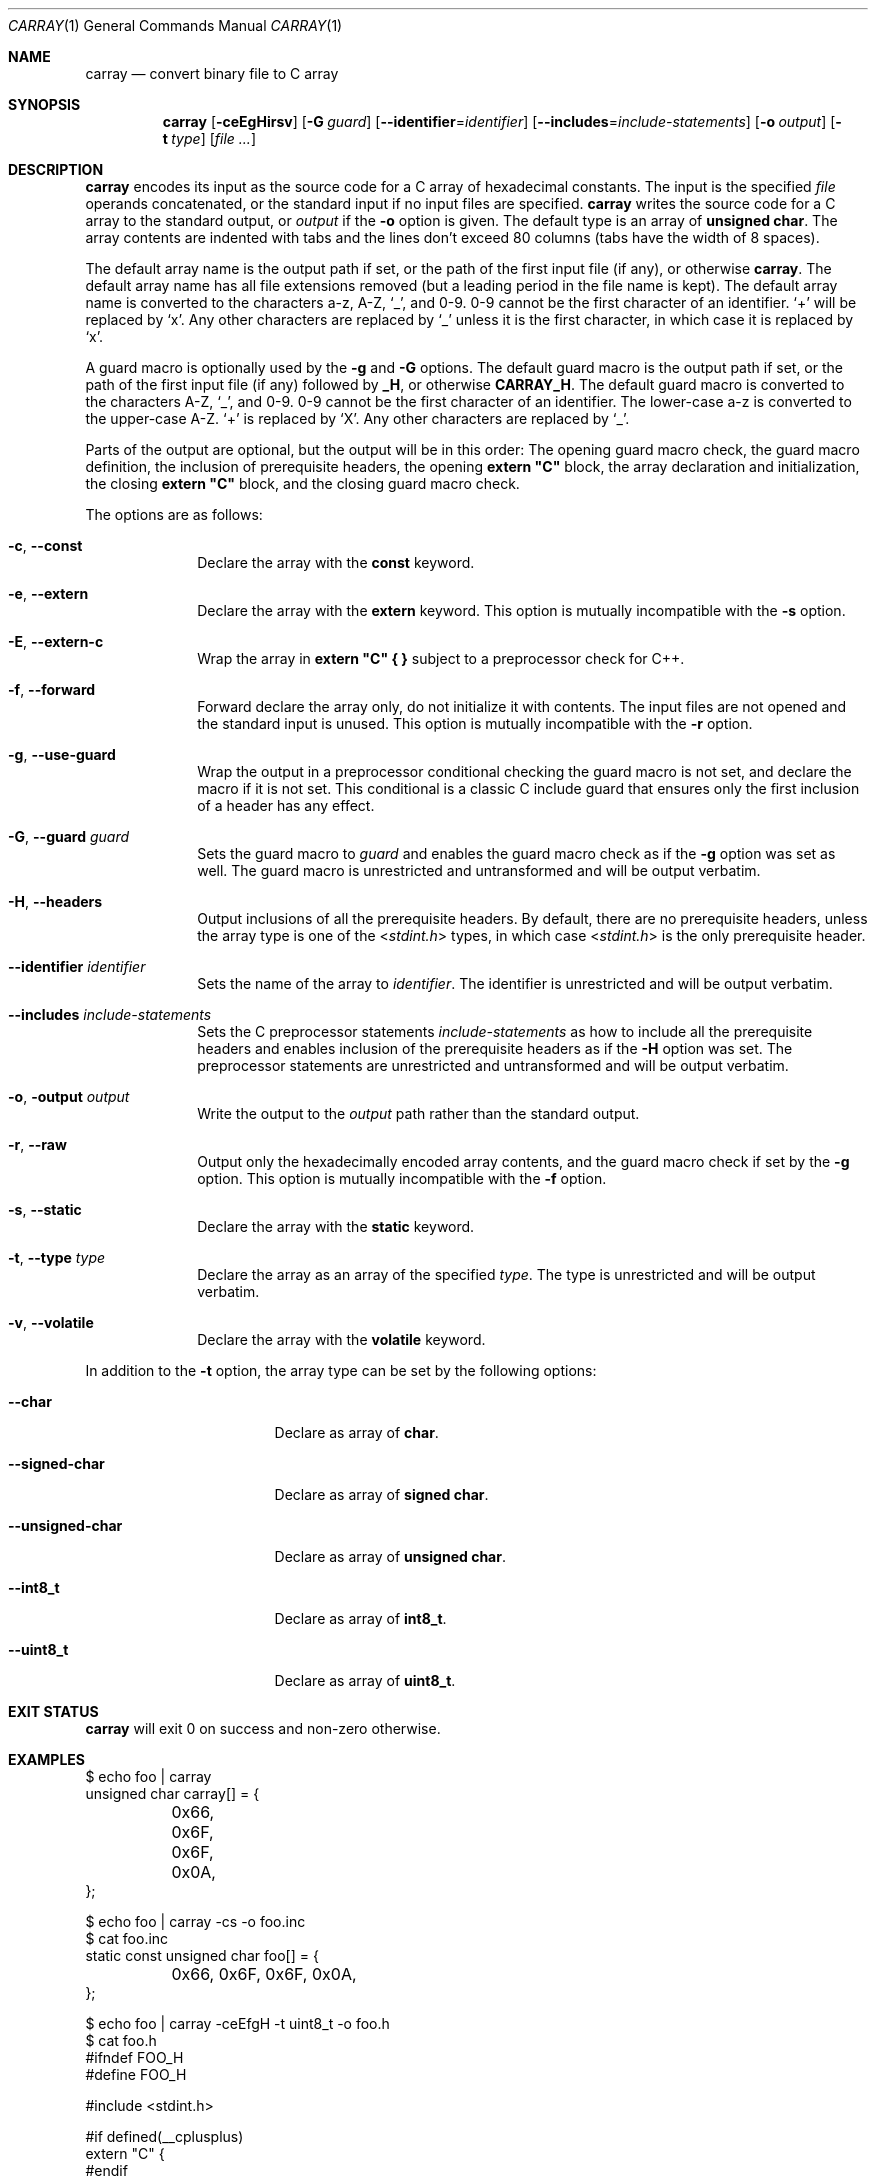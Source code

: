 .Dd August 12, 2016
.Dt CARRAY 1
.Os
.Sh NAME
.Nm carray
.Nd convert binary file to C array
.Sh SYNOPSIS
.Nm carray
.\" After releasing Sortix 1.1, make this change to match carray.c:
.\".Op Fl ceEgHrsv
.\" Compatibility:
.Op Fl ceEgHirsv
.\" (End)
.Op Fl G Ar guard
.\" After releasing Sortix 1.1, make this change to match carray.c:
.\".Op Fl i Ar identifier
.\" Compatibility:
.Op Fl \-identifier Ns "=" Ns Ar identifier
.\" (End)
.Op Fl \-includes Ns "=" Ns Ar include-statements
.Op Fl o Ar output
.Op Fl t Ar type
.Op Ar
.Sh DESCRIPTION
.Nm
encodes its input as the source code for a C array of hexadecimal constants.
The input is the specified
.Ar file
operands concatenated, or the standard input if no input files are specified.
.Nm
writes the source code for a C array to the standard output, or
.Ar output
if the
.Fl o
option is given.
The default type is an array of
.Sy unsigned char .
The array contents are indented with tabs and the lines don't exceed 80 columns
(tabs have the width of 8 spaces).
.Pp
The default array name is the output path if set, or the path of the first input
file (if any), or otherwise
.Sy carray .
The default array name has all file extensions removed (but a leading period in
the file name is kept).
The default array name is converted to the characters a-z, A-Z,
.Sq _ ,
and 0-9.  0-9 cannot be the first character of an identifier.
.Sq +
will be replaced by
.Sq x .
Any other characters are replaced by
.Sq _
unless it is the first character, in which case it is replaced by
.Sq x .
.Pp
A guard macro is optionally used by the
.Fl g
and
.Fl G
options.
The default guard macro is the output path if set, or the path of the first
input file (if any) followed by
.Sy _H ,
or otherwise
.Sy CARRAY_H .
The default guard macro is converted to the characters A-Z,
.Sq _ ,
and 0-9.  0-9 cannot be the first character of an identifier.
The lower-case a-z is converted to the upper-case A-Z.
.Sq +
is replaced by
.Sq X .
Any other characters are replaced by
.Sq _ .
.Pp
Parts of the output are optional, but the output will be in this order: The
opening guard macro check, the guard macro definition, the inclusion of
prerequisite headers, the opening
.Sy extern """C"""
block, the array declaration and initialization, the closing
.Sy extern """C"""
block, and the closing guard macro check.
.Pp
The options are as follows:
.Bl -tag -width "12345678"
.It Fl c , Fl \-const
Declare the array with the
.Sy const
keyword.
.It Fl e , Fl \-extern
Declare the array with the
.Sy extern
keyword.
This option is mutually incompatible with the
.Fl s
option.
.It Fl E , Fl \-extern-c
Wrap the array in
.Sy extern """C""" { }
subject to a preprocessor check for C++.
.It Fl f , Fl \-forward
Forward declare the array only, do not initialize it with contents.
The input files are not opened and the standard input is unused.
This option is mutually incompatible with the
.Fl r
option.
.It Fl g , Fl \-use-guard
Wrap the output in a preprocessor conditional checking the guard macro is not
set, and declare the macro if it is not set.
This conditional is a classic C include guard that ensures only the first
inclusion of a header has any effect.
.It Fl G , Fl \-guard Ar guard
Sets the guard macro to
.Ar guard
and enables the guard macro check as if the
.Fl g
option was set as well.
The guard macro is unrestricted and untransformed and will be output verbatim.
.It Fl H , Fl \-headers
Output inclusions of all the prerequisite headers.
By default, there are no prerequisite headers, unless the array type is one of
the
.In stdint.h
types, in which case
.In stdint.h
is the only prerequisite header.
.\" After releasing Sortix 1.1, make this change to match carray.c:
.\".It Fl i , Fl \-identifier Ar identifier
.\" Compatibility:
.It Fl \-identifier Ar identifier
.\" (End)
Sets the name of the array to
.Ar identifier .
The identifier is unrestricted and will be output verbatim.
.It Fl \-includes Ar include-statements
Sets the C preprocessor statements
.Ar include-statements
as how to include all the prerequisite headers and enables inclusion of the
prerequisite headers as if the
.Fl H
option was set.
The preprocessor statements are unrestricted and untransformed and will be
output verbatim.
.It Fl o , Fl output Ar output
Write the output to the
.Ar output
path rather than the standard output.
.It Fl r , Fl \-raw
Output only the hexadecimally encoded array contents, and the guard macro check
if set by the
.Fl g
option.
This option is mutually incompatible with the
.Fl f
option.
.It Fl s , Fl \-static
Declare the array with the
.Sy static
keyword.
.It Fl t , Fl \-type Ar type
Declare the array as an array of the specified
.Ar type .
The type is unrestricted and will be output verbatim.
.It Fl v , Fl \-volatile
Declare the array with the
.Sy volatile
keyword.
.El
.Pp
In addition to the
.Fl t
option, the array type can be set by the following options:
.Bl -tag -width "--unsigned-char"
.It Fl \-char
Declare as array of
.Sy char .
.It Fl \-signed-char
Declare as array of
.Sy signed char .
.It Fl \-unsigned-char
Declare as array of
.Sy unsigned char .
.It Fl \-int8_t
Declare as array of
.Sy int8_t .
.It Fl \-uint8_t
Declare as array of
.Sy uint8_t .
.El
.Sh EXIT STATUS
.Nm
will exit 0 on success and non-zero otherwise.
.Sh EXAMPLES
.Bd -literal
$ echo foo | carray
unsigned char carray[] = {
	0x66, 0x6F, 0x6F, 0x0A,
};
.Ed
.Bd -literal
$ echo foo | carray -cs -o foo.inc
$ cat foo.inc
static const unsigned char foo[] = {
	0x66, 0x6F, 0x6F, 0x0A,
};
.Ed
.Bd -literal
$ echo foo | carray -ceEfgH -t uint8_t -o foo.h
$ cat foo.h
#ifndef FOO_H
#define FOO_H

#include <stdint.h>

#if defined(__cplusplus)
extern "C" {
#endif

extern const uint8_t foo[];

#if defined(__cplusplus)
} /* extern "C" */
#endif

#endif
.Ed
.Bd -literal
$ echo foo | carray -cH -t uint8_t -o foo.c
$ cat foo.c
#include <stdint.h>

const uint8_t foo[] = {
	0x66, 0x6F, 0x6F, 0x0A,
};
.Ed
.Bd -literal
$ echo foo | carray -r
	0x66, 0x6F, 0x6F, 0x0A,
.Ed
.Sh SEE ALSO
.Xr gcc 1
